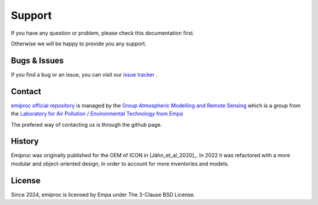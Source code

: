 Support
======= 

If you have any question or problem, please check this documentation first.

Otherwise we will be happy to provide you any support.

Bugs & Issues
-------------

If you find a bug or an issue, you can visit our 
`issue tracker <https://github.com/C2SM-RCM/emiproc/issues>`_ .


.. _contact:

Contact
-------

`emiproc official repository <https://github.com/C2SM-RCM/emiproc>`_
is managed by 
the
`Group Atmospheric Modelling and Remote Sensing <https://www.empa.ch/web/s503/team-modelling>`_
which is a group from the 
`Laboratory for Air Pollution / Environmental Technology from Empa <https://www.empa.ch/web/empa/air-pollution-/-environmental-technology>`_


The prefered way of contacting us is through the github page.


History 
-------

Emiproc was originally published for the OEM of ICON in [Jähn_et_al_2020]_.
In 2022 it was refactored with a more modular and object-oriented design,
in order to account for more inventories and models.

License
-------

Since 2024, emiproc is licensed by Empa under The 3-Clause BSD License. 